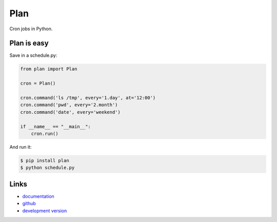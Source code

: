Plan
----

Cron jobs in Python.

Plan is easy
````````````

Save in a schedule.py:

.. code:: python

    from plan import Plan

    cron = Plan()

    cron.command('ls /tmp', every='1.day', at='12:00')
    cron.command('pwd', every='2.month')
    cron.command('date', every='weekend')

    if __name__ == "__main__":
        cron.run()

And run it:

.. code:: bash

    $ pip install plan
    $ python schedule.py

Links
`````

* `documentation <http://plan.readthedocs.org/>`_
* `github <https://github.com/fengsp/plan>`_
* `development version
  <http://github.com/fengsp/plan/zipball/master#egg=plan-dev>`_



